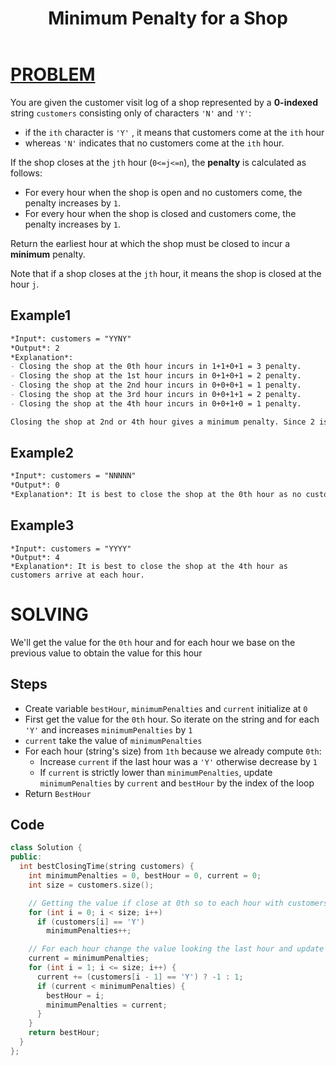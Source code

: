 :PROPERTIES:
:ID:       6e9a2141-10a4-4c47-8977-cc4f0e36532d
:END:
#+title: Minimum Penalty for a Shop
#+filetags: :PROBLEM:

* [[id:f23824a1-0515-47c6-b386-21d83a9aec21][PROBLEM]]
You are given the customer visit log of a shop represented by a *0-indexed* string =customers= consisting only of characters ='N'= and ='Y'=:

+ if the =ith= character is ='Y'= , it means that customers come at the =ith= hour
+ whereas ='N'= indicates that no customers come at the =ith= hour.

If the shop closes at the =jth= hour (=0<=j<=n=), the *penalty* is calculated as follows:

+ For every hour when the shop is open and no customers come, the penalty increases by =1=.
+ For every hour when the shop is closed and customers come, the penalty increases by =1=.

Return the earliest hour at which the shop must be closed to incur a *minimum* penalty.

Note that if a shop closes at the =jth= hour, it means the shop is closed at the hour =j=.


** Example1
#+begin_src org
*Input*: customers = "YYNY"
*Output*: 2
*Explanation*:
- Closing the shop at the 0th hour incurs in 1+1+0+1 = 3 penalty.
- Closing the shop at the 1st hour incurs in 0+1+0+1 = 2 penalty.
- Closing the shop at the 2nd hour incurs in 0+0+0+1 = 1 penalty.
- Closing the shop at the 3rd hour incurs in 0+0+1+1 = 2 penalty.
- Closing the shop at the 4th hour incurs in 0+0+1+0 = 1 penalty.

Closing the shop at 2nd or 4th hour gives a minimum penalty. Since 2 is earlier, the optimal closing time is 2.
#+end_src

** Example2
#+begin_src org
*Input*: customers = "NNNNN"
*Output*: 0
*Explanation*: It is best to close the shop at the 0th hour as no customers arrive.
#+end_src

** Example3
#+begin_src
*Input*: customers = "YYYY"
*Output*: 4
*Explanation*: It is best to close the shop at the 4th hour as customers arrive at each hour.
#+end_src

* SOLVING
We'll get the value for the =0th= hour and for each hour we base on the previous value to obtain the value for this hour

** Steps
+ Create variable =bestHour=, =minimumPenalties= and =current= initialize at =0=
+ First get the value for the =0th= hour. So iterate on the string and for each ='Y'= and increases =minimumPenalties= by =1=
+ =current= take the value of =minimumPenalties=
+ For each hour (string's size) from =1th= because we already compute =0th=:
  - Increase =current= if the last hour was a ='Y'= otherwise decrease by =1=
  - If =current= is strictly lower than =minimumPenalties=, update =minimumPenalties= by =current= and =bestHour= by the index of the loop
+ Return =BestHour=


** Code
#+begin_src cpp
class Solution {
public:
  int bestClosingTime(string customers) {
    int minimumPenalties = 0, bestHour = 0, current = 0;
    int size = customers.size();

    // Getting the value if close at 0th so to each hour with customers 'Y' penalty increases by 1
    for (int i = 0; i < size; i++)
      if (customers[i] == 'Y')
        minimumPenalties++;

    // For each hour change the value looking the last hour and update the bestHour and the minimumPenalties accordingly
    current = minimumPenalties;
    for (int i = 1; i <= size; i++) {
      current += (customers[i - 1] == 'Y') ? -1 : 1;
      if (current < minimumPenalties) {
        bestHour = i;
        minimumPenalties = current;
      }
    }
    return bestHour;
  }
};
#+end_src
